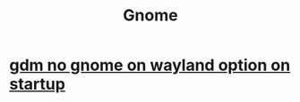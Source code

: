 :PROPERTIES:
:ID:       dd141bb5-e62f-41d3-a522-5f1d1e216c77
:END:
#+title: Gnome
* [[id:cce8b895-e1c3-4d41-a406-ed59c39ad55e][gdm no gnome on wayland option on startup]]
